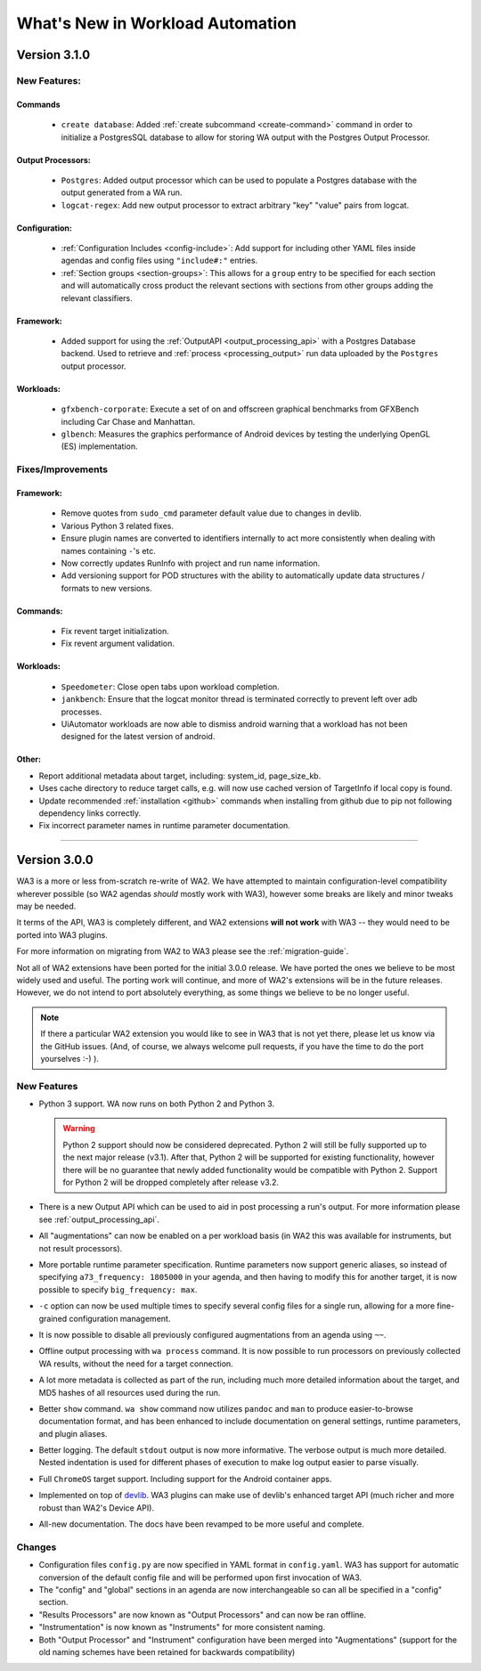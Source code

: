 =================================
What's New in Workload Automation
=================================

*************
Version 3.1.0
*************

New Features:
==============

Commands
---------
    - ``create database``: Added :ref:`create subcommand <create-command>`
      command in order to initialize a PostgresSQL database to allow for storing
      WA output with the Postgres Output Processor.

Output Processors:
------------------
    - ``Postgres``: Added output processor which can be used to populate a
      Postgres database with the output generated from a WA run.
    - ``logcat-regex``: Add new output processor to extract arbitrary "key"
      "value" pairs from logcat.

Configuration:
--------------
    - :ref:`Configuration Includes <config-include>`: Add support for including
      other YAML files inside agendas and config files using ``"include#:"``
      entries.
    - :ref:`Section groups <section-groups>`: This allows for a ``group`` entry
      to be specified for each section and will automatically cross product the
      relevant sections with sections from other groups adding the relevant
      classifiers.

Framework:
----------
    - Added support for using the :ref:`OutputAPI <output_processing_api>` with a
      Postgres Database backend. Used to retrieve and
      :ref:`process <processing_output>` run data uploaded by the ``Postgres``
      output processor.

Workloads:
----------
    - ``gfxbench-corporate``: Execute a set of on and offscreen graphical benchmarks from
      GFXBench including Car Chase and Manhattan.
    - ``glbench``: Measures the graphics performance of Android devices by
      testing the underlying OpenGL (ES) implementation.


Fixes/Improvements
==================

Framework:
----------
  - Remove quotes from ``sudo_cmd`` parameter default value due to changes in
    devlib.
  - Various Python 3 related fixes.
  - Ensure plugin names are converted to identifiers internally to act more
    consistently when dealing with names containing ``-``'s etc.
  - Now correctly updates RunInfo with project and run name information.
  - Add versioning support for POD structures with the ability to
    automatically update data structures / formats to new versions.

Commands:
---------
  - Fix revent target initialization.
  - Fix revent argument validation.

Workloads:
----------
  - ``Speedometer``: Close open tabs upon workload completion.
  - ``jankbench``: Ensure that the logcat monitor thread is terminated
    correctly to prevent left over adb processes.
  - UiAutomator workloads are now able to dismiss android warning that a
    workload has not been designed for the latest version of android.

Other:
------
- Report additional metadata about target, including: system_id,
  page_size_kb.
- Uses cache directory to reduce target calls, e.g. will now use cached
  version of TargetInfo if local copy is found.
- Update recommended :ref:`installation <github>` commands when installing from
  github due to pip not following dependency links correctly.
- Fix incorrect parameter names in runtime parameter documentation.


--------------------------------------------------


*************
Version 3.0.0
*************

WA3 is a more or less from-scratch re-write of WA2. We have attempted to
maintain configuration-level compatibility wherever possible (so WA2 agendas
*should* mostly work with WA3), however some breaks are likely and minor tweaks
may be needed.

It terms of the API, WA3 is completely different, and WA2 extensions **will not
work** with WA3 -- they would need to be ported into WA3 plugins.

For more information on migrating from WA2 to WA3 please see the
:ref:`migration-guide`.

Not all of WA2 extensions have been ported for the initial 3.0.0 release. We
have ported the ones we believe to be most widely used and useful. The porting
work will continue, and more of WA2's extensions will be in the future releases.
However, we do not intend to port absolutely everything, as some things we
believe to be no longer useful.

.. note:: If there a particular WA2 extension you would like to see in WA3 that
          is not yet there, please let us know via the GitHub issues. (And, of
          course, we always welcome pull requests, if you have the time to
          do the port yourselves :-) ).

New Features
============

- Python 3 support. WA now runs on both Python 2 and Python 3.

  .. warning:: Python 2 support should now be considered deprecated. Python 2
               will still be fully supported up to the next major release
               (v3.1). After that, Python 2 will be supported for existing
               functionality, however there will be no guarantee that newly
               added functionality would be compatible with Python 2. Support
               for Python 2 will be dropped completely after release v3.2.

- There is a new Output API which can be used to aid in post processing a
  run's output. For more information please see :ref:`output_processing_api`.
- All "augmentations" can now be enabled on a per workload basis (in WA2 this
  was available for instruments, but not result processors).
- More portable runtime parameter specification. Runtime parameters now support
  generic aliases, so instead of specifying ``a73_frequency: 1805000`` in your
  agenda, and then having to modify this for another target, it is now possible
  to specify ``big_frequency: max``.
- ``-c`` option can now be used multiple times to specify several config files
  for a single run, allowing for a more fine-grained configuration management.
- It is now possible to disable all previously configured augmentations from an
  agenda using ``~~``.
- Offline output processing with ``wa process`` command. It is now possible to
  run processors on previously collected WA results, without the need for a
  target connection.
- A lot more metadata is collected as part of the run, including much more
  detailed information about the target, and MD5 hashes of all resources used
  during the run.
- Better ``show`` command. ``wa show`` command now utilizes ``pandoc`` and
  ``man`` to produce easier-to-browse documentation format, and has been
  enhanced to include documentation on general settings, runtime parameters, and
  plugin aliases.
- Better logging. The default ``stdout`` output is now more informative.
  The verbose output is much more detailed. Nested indentation is used for
  different phases of execution to make log output easier to parse visually.
- Full ``ChromeOS`` target support. Including support for the Android container
  apps.
- Implemented on top of devlib_. WA3 plugins can make use of devlib's enhanced
  target API (much richer and more robust than WA2's Device API).
- All-new documentation. The docs have been revamped to be more useful and
  complete.

.. _devlib: https://github.com/ARM-software/devlib

Changes
=======

- Configuration files ``config.py`` are now specified in YAML format in
  ``config.yaml``. WA3 has support for automatic conversion of the default
  config file and will be performed upon first invocation of WA3.
- The "config" and "global" sections in an agenda are now interchangeable so can
  all be specified in a "config" section.
- "Results Processors" are now known as "Output Processors" and can now be ran
  offline.
- "Instrumentation" is now known as "Instruments" for more consistent naming.
- Both "Output Processor" and "Instrument" configuration have been merged into
  "Augmentations" (support for the old naming schemes have been retained for
  backwards compatibility)


